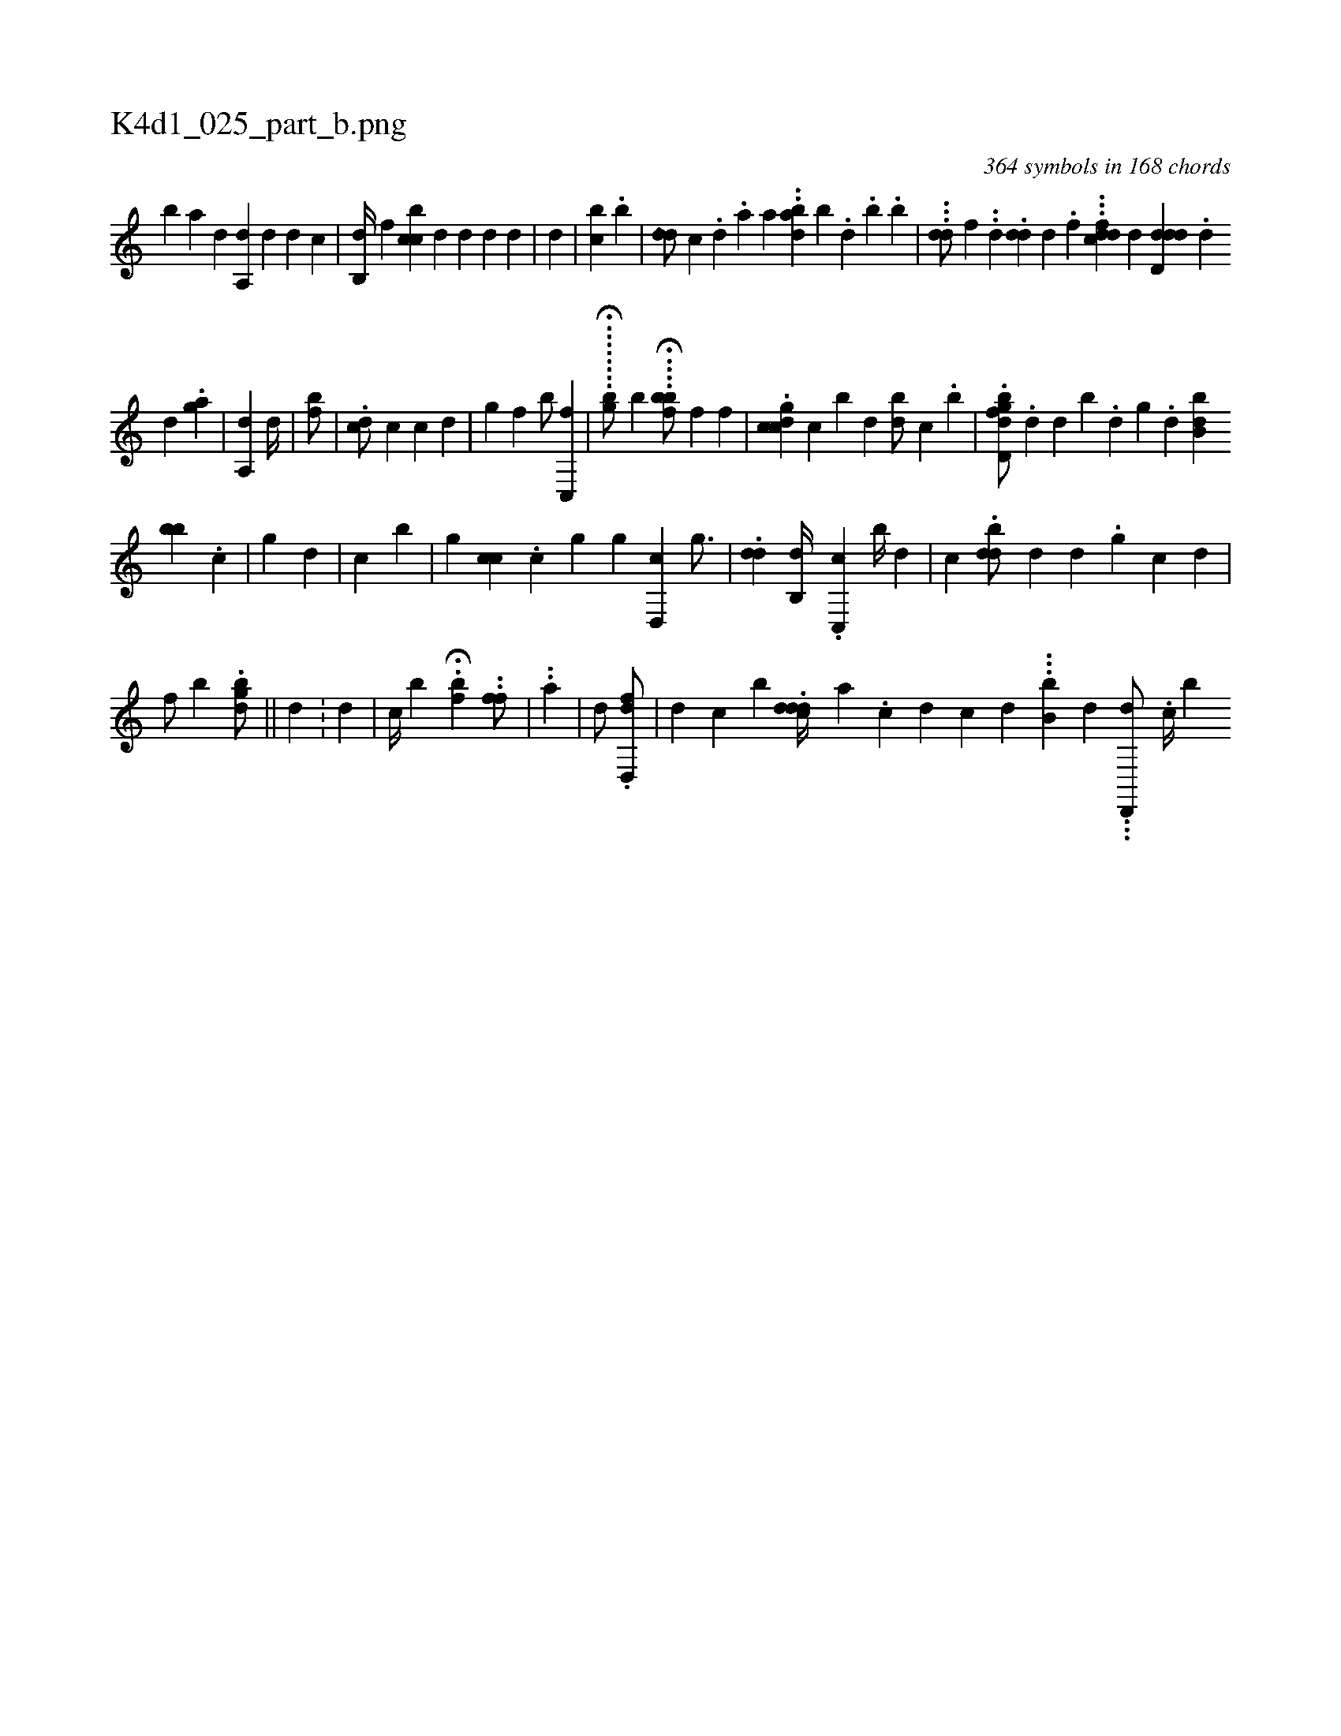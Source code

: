 X:1
%
%%titleleft true
%%tabaddflags 0
%%tabrhstyle grid
%
T:K4d1_025_part_b.png
C:364 symbols in 168 chords
L:1/4
K:italiantab
%
[b] [,a] [i1] [,,d] [i] |\
	[a,,d1] [,,,#y] [#yd] [,,d1] [c] |\
	[,,b,,d//] [,,f1] [,bcc] [,,,d] [,,,d] [,,,,d] [,,,,,d] |\
	[,d] |\
	[,,bi,c1] .[,,b] |\
	[,,,i] ..[,dd/] [,,,c] .[,,d] .[,a] [,,,,a] ..[abd#y] [,b] .[,d1] .[,b] .[,,,,b] |\
	...[,,dd/] [,,,,f] ..[,d] .[,,,dd] [,,d] .[,,f] ...[dfdc] [,,,,d] [d,ddd] .[,d] 
%
[d] .[,ag] |\
	[a,,d1] [,,,#y] [,,,,#y] [,,,#y#yd//] |\
	[ifb/] |\
	.[,dc/] [,,,c] [,,,c] [,,,d] |\
	[,,i/] [,,g] [f] [,,b/] [c,,f] |\
	.....H...[ibg/] [,,,,,b] ...H.[hfbb/] [,,,f] [,,,f] |\
	.[,gccd] [,,c] [,,b#y] [,,,d] [,bd/] [c] .[b] |\
	.[d,gbfd/] .[,,d] [,,,d#y] [,b] .[,d] [,g] .[,d] [,bb,d] 
%
[bb] [,i1] .[,,c] |\
	[,,i] [,,g] [,,,d] [,,,#y] |\
	[,,,c1] [,,b] |\
	[,,i/] [,,g] [#y,,cc] .[,c] [,,g]  [,,i/] [,,g] [d,,c#y]  [,,g3/4] |\
	.[dd]  [,,b,,d//] .[,,c,,c]  [,,,,,,b//] [,,d] |\
	[,,,c] .[bdd/] [,,,d1] [,id] .[,g] [,,c] [,d] |
%
[,,,f/] [,,,h] .[i] [,,,,b] .[,,gbhd/] ||\
	[,#y] [,,,d] .[,,,#y] |\
	[,#y,,,#y] [,,,i] [,,d] |\
	[,,c//] [b] H.[,,,hfb] ..[,,,fhf/] |\
	..[,,a] |\
	[,,,,d/] .[hfd,,d/] |\
	[,,,#y1] [d] [c] [,,b] .[cddd//] [a] [#y] .[c] [d] [c] [d] .[#y] ..[,,b,b] [d] ...[,d,,,d/] .[c//] [,,b] 
% number of items: 364


